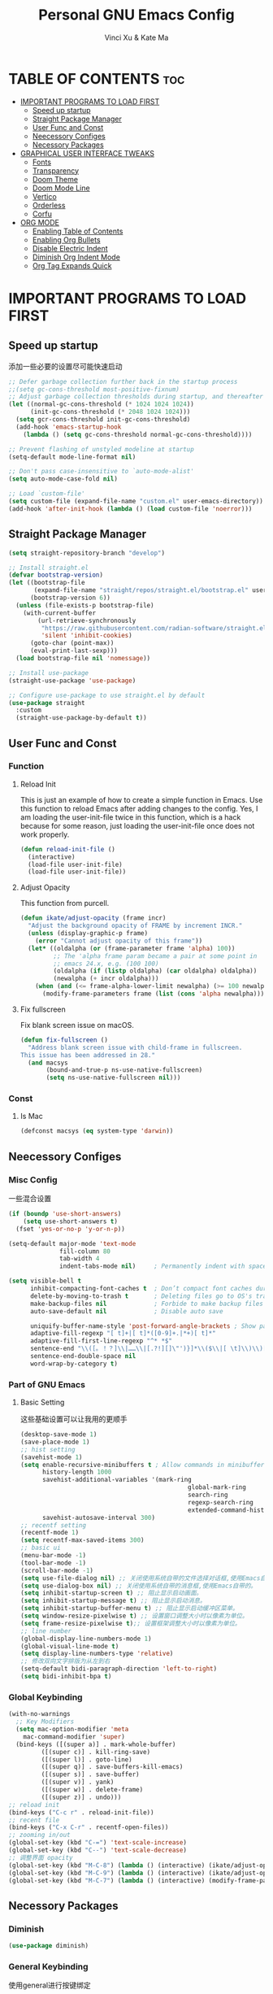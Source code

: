 #+TITLE: Personal GNU Emacs Config
#+AUTHOR: Vinci Xu & Kate Ma
#+DESCRIPTION: Vinci & Kate's personal Emacs config
#+OPTIONS: toc:7

* TABLE OF CONTENTS :toc:
- [[#important-programs-to-load-first][IMPORTANT PROGRAMS TO LOAD FIRST]]
  - [[#speed-up-startup][Speed up startup]]
  - [[#straight-package-manager][Straight Package Manager]]
  - [[#user-func-and-const][User Func and Const]]
  - [[#neecessory-configes][Neecessory Configes]]
  - [[#necessory-packages][Necessory Packages]]
- [[#graphical-user-interface-tweaks][GRAPHICAL USER INTERFACE TWEAKS]]
  - [[#fonts][Fonts]]
  - [[#transparency][Transparency]]
  - [[#doom-theme][Doom Theme]]
  - [[#doom-mode-line][Doom Mode Line]]
  - [[#vertico][Vertico]]
  - [[#orderless][Orderless]]
  - [[#corfu][Corfu]]
- [[#org-mode][ORG MODE]]
  - [[#enabling-table-of-contents][Enabling Table of Contents]]
  - [[#enabling-org-bullets][Enabling Org Bullets]]
  - [[#disable-electric-indent][Disable Electric Indent]]
  - [[#diminish-org-indent-mode][Diminish Org Indent Mode]]
  - [[#org-tag-expands-quick][Org Tag Expands Quick]]

* IMPORTANT PROGRAMS TO LOAD FIRST
** Speed up startup
添加一些必要的设置尽可能快速启动

#+begin_src emacs-lisp
  ;; Defer garbage collection further back in the startup process
  ;;(setq gc-cons-threshold most-positive-fixnum)
  ;; Adjust garbage collection thresholds during startup, and thereafter
  (let ((normal-gc-cons-threshold (* 1024 1024 1024))
        (init-gc-cons-threshold (* 2048 1024 1024)))
    (setq gcr-cons-threshold init-gc-cons-threshold)
    (add-hook 'emacs-startup-hook
      (lambda () (setq gc-cons-threshold normal-gc-cons-threshold))))
  
  ;; Prevent flashing of unstyled modeline at startup
  (setq-default mode-line-format nil)

  ;; Don't pass case-insensitive to `auto-mode-alist'
  (setq auto-mode-case-fold nil)

  ;; Load `custom-file'
  (setq custom-file (expand-file-name "custom.el" user-emacs-directory))
  (add-hook 'after-init-hook (lambda () (load custom-file 'noerror)))
#+end_src

** Straight Package Manager
#+begin_src emacs-lisp
  (setq straight-repository-branch "develop")

  ;; Install straight.el
  (defvar bootstrap-version)
  (let ((bootstrap-file
         (expand-file-name "straight/repos/straight.el/bootstrap.el" user-emacs-directory))
        (bootstrap-version 6))
    (unless (file-exists-p bootstrap-file)
      (with-current-buffer
          (url-retrieve-synchronously
           "https://raw.githubusercontent.com/radian-software/straight.el/develop/install.el"
           'silent 'inhibit-cookies)
        (goto-char (point-max))
        (eval-print-last-sexp)))
    (load bootstrap-file nil 'nomessage))

  ;; Install use-package
  (straight-use-package 'use-package)

  ;; Configure use-package to use straight.el by default
  (use-package straight
    :custom
    (straight-use-package-by-default t))
#+end_src

** User Func and Const
*** Function
**** Reload Init
This is just an example of how to create a simple function in Emacs.
Use this function to reload Emacs after adding changes to the config.
Yes, I am loading the user-init-file twice in this function, which is a hack because for some reason,
just loading the user-init-file once does not work properly.

#+begin_src emacs-lisp
(defun reload-init-file ()
  (interactive)
  (load-file user-init-file)
  (load-file user-init-file))
#+end_src

**** Adjust Opacity
This function from purcell.

#+begin_src emacs-lisp
(defun ikate/adjust-opacity (frame incr)
  "Adjust the background opacity of FRAME by increment INCR."
  (unless (display-graphic-p frame)
    (error "Cannot adjust opacity of this frame"))
  (let* ((oldalpha (or (frame-parameter frame 'alpha) 100))
         ;; The 'alpha frame param became a pair at some point in
         ;; emacs 24.x, e.g. (100 100)
         (oldalpha (if (listp oldalpha) (car oldalpha) oldalpha))
         (newalpha (+ incr oldalpha)))
    (when (and (<= frame-alpha-lower-limit newalpha) (>= 100 newalpha))
      (modify-frame-parameters frame (list (cons 'alpha newalpha))))))
#+end_src

**** Fix fullscreen
Fix blank screen issue on macOS.

#+begin_src emacs-lisp
  (defun fix-fullscreen ()
    "Address blank screen issue with child-frame in fullscreen.
  This issue has been addressed in 28."
    (and macsys
         (bound-and-true-p ns-use-native-fullscreen)
         (setq ns-use-native-fullscreen nil)))
#+end_src
*** Const
**** Is Mac
#+begin_src emacs-lisp
(defconst macsys (eq system-type 'darwin))
#+end_src

** Neecessory Configes
*** Misc Config
一些混合设置

#+begin_src emacs-lisp
  (if (boundp 'use-short-answers)
      (setq use-short-answers t)
    (fset 'yes-or-no-p 'y-or-n-p))
  
  (setq-default major-mode 'text-mode
                fill-column 80
                tab-width 4
                indent-tabs-mode nil)     ; Permanently indent with spaces, never with TABs

  (setq visible-bell t
        inhibit-compacting-font-caches t  ; Don’t compact font caches during GC
        delete-by-moving-to-trash t       ; Deleting files go to OS's trash folder
        make-backup-files nil             ; Forbide to make backup files
        auto-save-default nil             ; Disable auto save

        uniquify-buffer-name-style 'post-forward-angle-brackets ; Show path if names are same
        adaptive-fill-regexp "[ t]+|[ t]*([0-9]+.|*+)[ t]*"
        adaptive-fill-first-line-regexp "^* *$"
        sentence-end "\\([。！？]\\|……\\|[.?!][]\"')}]*\\($\\|[ \t]\\)\\)[ \t\n]*"
        sentence-end-double-space nil
        word-wrap-by-category t)
#+end_src

*** Part of GNU Emacs
**** Basic Setting
这些基础设置可以让我用的更顺手

#+begin_src emacs-lisp
  (desktop-save-mode 1)
  (save-place-mode 1)
  ;; hist setting
  (savehist-mode 1)
  (setq enable-recursive-minibuffers t ; Allow commands in minibuffers
        history-length 1000
        savehist-additional-variables '(mark-ring
                                                global-mark-ring
                                                search-ring
                                                regexp-search-ring
                                                extended-command-history)
        savehist-autosave-interval 300)
  ;; recentf setting
  (recentf-mode 1)
  (setq recentf-max-saved-items 300)
  ;; basic ui
  (menu-bar-mode -1)
  (tool-bar-mode -1)
  (scroll-bar-mode -1)
  (setq use-file-dialog nil) ;; 关闭使用系统自带的文件选择对话框,使用Emacs自带的。
  (setq use-dialog-box nil) ;; 关闭使用系统自带的消息框,使用Emacs自带的。
  (setq inhibit-startup-screen t) ;; 阻止显示启动画面。
  (setq inhibit-startup-message t) ;; 阻止显示启动消息。
  (setq inhibit-startup-buffer-menu t) ;; 阻止显示启动缓冲区菜单。
  (setq window-resize-pixelwise t) ;; 设置窗口调整大小时以像素为单位。
  (setq frame-resize-pixelwise t);; 设置框架调整大小时以像素为单位。
  ;; line number
  (global-display-line-numbers-mode 1)
  (global-visual-line-mode t)
  (setq display-line-numbers-type 'relative)
  ;; 修改双向文字排版为从左到右
  (setq-default bidi-paragraph-direction 'left-to-right)
  (setq bidi-inhibit-bpa t)
#+end_src

*** Global Keybinding

#+begin_src emacs-lisp
  (with-no-warnings
    ;; Key Modifiers
    (setq mac-option-modifier 'meta
      mac-command-modifier 'super)
    (bind-keys ([(super a)] . mark-whole-buffer)
           ([(super c)] . kill-ring-save)
           ([(super l)] . goto-line)
           ([(super q)] . save-buffers-kill-emacs)
           ([(super s)] . save-buffer)
           ([(super v)] . yank)
           ([(super w)] . delete-frame)
           ([(super z)] . undo)))
  ;; reload init
  (bind-keys ("C-c r" . reload-init-file))
  ;; recent file
  (bind-keys ("C-x C-r" . recentf-open-files))
  ;; zooming in/out
  (global-set-key (kbd "C-=") 'text-scale-increase)
  (global-set-key (kbd "C--") 'text-scale-decrease)
  ;; 调整界面 opacity
  (global-set-key (kbd "M-C-8") (lambda () (interactive) (ikate/adjust-opacity nil -2)))
  (global-set-key (kbd "M-C-9") (lambda () (interactive) (ikate/adjust-opacity nil 2)))
  (global-set-key (kbd "M-C-7") (lambda () (interactive) (modify-frame-parameters nil `((alpha . 100)))))
#+end_src

** Necessory Packages
*** Diminish

#+begin_src emacs-lisp
  (use-package diminish)
#+end_src

*** General Keybinding
使用general进行按键绑定

#+begin_src emacs-lisp
  (use-package general)
#+end_src

*** No Littering
Help keeping ~/.config/emacs clean

#+begin_src emacs-lisp
  (use-package no-littering)
#+end_src

*** Marginalia
Marginalia is painless to set up

#+begin_src emacs-lisp
  (use-package marginalia
    :general
    (:keymaps 'minibuffer-local-map
              "M-A" 'marginalia-cycle)
    :custom
    (marginalia-max-relative-age 0)
    (marginalia-align 'right)
    :init
    (marginalia-mode))
#+end_src

*** Completion
Auto completed for corfu config.

#+begin_src emacs-lisp
  (use-package company)
  (use-package yasnippet)
#+end_src
*** Icons Completion
Note: All-the-icons-completion depends on an already installed all-the-icons.

#+begin_src emacs-lisp
  (use-package all-the-icons
    :ensure t
    :if (display-graphic-p))

  (use-package all-the-icons-completion
    :after (marginalia all-the-icons)
    :hook (marginalia-mode . all-the-icons-completion-marginalia-setup)
    :init (all-the-icons-completion-mode))
#+end_src

* GRAPHICAL USER INTERFACE TWEAKS 
** Fonts
设置自己喜欢的字体

#+begin_src emacs-lisp
  (set-face-attribute 'default nil
      :font "Cascadia Code"
      :height 130
      :weight 'regular)
  (set-face-attribute 'variable-pitch nil
      :font "Symbols Nerd Font"
      :height 130
      :weight 'medium)
  (set-face-attribute 'fixed-pitch nil
      :font "FiraCode Nerd Font"
      :height 130
      :weight 'regular)

  (set-face-attribute 'font-lock-keyword-face nil
      :slant 'italic)
  (set-face-attribute 'font-lock-comment-face nil
      :slant 'italic)

  (add-to-list 'default-frame-alist '(font . "FiraCode Nerd Font-13"))
  (setq-default line-spacing 0.12)
#+end_src

** Transparency
Emacs 最新 True Transparency 模式 +(add-to-list 'default-frame-alist '(alpha-background . 90))+ 在 Mac 下并不生效，

#+begin_src emacs-lisp
  (when (display-graphic-p)
    (add-hook 'window-setup-hook #'fix-fullscreen)
    (and macsys (bind-key "C-s-f" #'toggle-frame-fullscreen)))
#+end_src

** Doom Theme

#+BEGIN_SRC emacs-lisp
  (use-package doom-themes
  :config
  (setq doom-themes-enable-bold t    ; if nil, bold is universally disabled
        doom-themes-enable-italic t) ; if nil, italics is universally disabled
  ;; Sets the default theme to load!!! 
  (load-theme 'doom-one t)
  ;; Enable custom neotree theme (all-the-icons must be installed!)
  ;; s(doom-themes-neotree-config)
  ;; Corrects (and improves) org-mode's native fontification.
  (doom-themes-org-config))
#+END_SRC

** Doom Mode Line

#+BEGIN_SRC emacs-lisp
  (use-package doom-modeline
  :ensure t
  :init (doom-modeline-mode 1)
  :config
  (setq doom-modeline-height 35      ;; sets modeline height
        doom-modeline-bar-width 5    ;; sets right bar width
        doom-modeline-persp-name t   ;; adds perspective name to modeline
        doom-modeline-persp-icon t)) ;; adds folder icon next to persp name
#+END_SRC

** Vertico
Vertico is a minibuffer interface, that is, it changes the minibuffer looks and how you interact with it.

#+begin_src emacs-lisp
(use-package vertico
  :demand t                             ; Otherwise won't get loaded immediately
  :straight (vertico :files (:defaults "extensions/*") ; Special recipe to load extensions conveniently
                     :includes (vertico-indexed
                                vertico-flat
                                vertico-grid
                                vertico-mouse
                                vertico-quick
                                vertico-buffer
                                vertico-repeat
                                vertico-reverse
                                vertico-directory
                                vertico-multiform
                                vertico-unobtrusive))
  :general
  (:keymaps '(normal insert visual motion)
   "M-." #'vertico-repeat)
  (:keymaps 'vertico-map
   "<tab>" #'vertico-insert ; Set manually otherwise setting `vertico-quick-insert' overrides this
   "<escape>" #'minibuffer-keyboard-quit
   "?" #'minibuffer-completion-help
   "C-M-n" #'vertico-next-group
   "C-M-p" #'vertico-previous-group
   ;; Multiform toggles
   "<backspace>" #'vertico-directory-delete-char
   "C-w" #'vertico-directory-delete-word
   "C-<backspace>" #'vertico-directory-delete-word
   "RET" #'vertico-directory-enter
   "C-i" #'vertico-quick-insert
   "C-o" #'vertico-quick-exit
   "M-o" #'kb/vertico-quick-embark
   "M-G" #'vertico-multiform-grid
   "M-F" #'vertico-multiform-flat
   "M-R" #'vertico-multiform-reverse
   "M-U" #'vertico-multiform-unobtrusive
   "C-l" #'kb/vertico-multiform-flat-toggle)
  :hook ((rfn-eshadow-update-overlay . vertico-directory-tidy) ; Clean up file path when typing
         (minibuffer-setup . vertico-repeat-save)) ; Make sure vertico state is saved
  :custom
  (vertico-count 13)
  (vertico-resize t)
  (vertico-cycle nil)
  ;; Extensions
  (vertico-grid-separator "       ")
  (vertico-grid-lookahead 50)
  (vertico-buffer-display-action '(display-buffer-reuse-window))
  (vertico-multiform-categories
   '((file reverse)
     (consult-grep buffer)
     (consult-location)
     (imenu buffer)
     (library reverse indexed)
     (org-roam-node reverse indexed)
     (t reverse)))
  (vertico-multiform-commands
   '(("flyspell-correct-*" grid reverse)
     (org-refile grid reverse indexed)
     (consult-yank-pop indexed)
     (consult-flycheck)
     (consult-lsp-diagnostics)))
  :init
  (defun kb/vertico-multiform-flat-toggle ()
    "Toggle between flat and reverse."
    (interactive)
    (vertico-multiform--display-toggle 'vertico-flat-mode)
    (if vertico-flat-mode
        (vertico-multiform--temporary-mode 'vertico-reverse-mode -1)
      (vertico-multiform--temporary-mode 'vertico-reverse-mode 1)))
  (defun kb/vertico-quick-embark (&optional arg)
    "Embark on candidate using quick keys."
    (interactive)
    (when (vertico-quick-jump)
      (embark-act arg)))

  ;; Workaround for problem with `tramp' hostname completions. This overrides
  ;; the completion style specifically for remote files! See
  ;; https://github.com/minad/vertico#tramp-hostname-completion
  (defun kb/basic-remote-try-completion (string table pred point)
    (and (vertico--remote-p string)
         (completion-basic-try-completion string table pred point)))
  (defun kb/basic-remote-all-completions (string table pred point)
    (and (vertico--remote-p string)
         (completion-basic-all-completions string table pred point)))
  (add-to-list 'completion-styles-alist
               '(basic-remote           ; Name of `completion-style'
                 kb/basic-remote-try-completion kb/basic-remote-all-completions nil))
  :config
  (vertico-mode)
  ;; Extensions
  (vertico-multiform-mode)

  ;; Prefix the current candidate with “» ”. From
  ;; https://github.com/minad/vertico/wiki#prefix-current-candidate-with-arrow
  (advice-add #'vertico--format-candidate :around
                                          (lambda (orig cand prefix suffix index _start)
                                            (setq cand (funcall orig cand prefix suffix index _start))
                                            (concat
                                             (if (= vertico--index index)
                                                 (propertize "» " 'face 'vertico-current)
                                               "  ")
                                             cand))))
#+end_src

** Orderless
Orderless is an alternative and powerful completion style, that is, it is an alternative to Emacs’s basic candidate-filtering capacities.

#+begin_src emacs-lisp
  (use-package orderless
  :custom
  (completion-styles '(orderless))
  (completion-category-defaults nil)    ; I want to be in control!
  (completion-category-overrides
   '((file (styles basic-remote ; For `tramp' hostname completion with `vertico'
                   orderless))))

  (orderless-component-separator 'orderless-escapable-split-on-space)
  (orderless-matching-styles
   '(orderless-literal
     orderless-prefixes
     orderless-initialism
     orderless-regexp
     ;; orderless-flex
     ;; orderless-strict-leading-initialism
     ;; orderless-strict-initialism
     ;; orderless-strict-full-initialism
     ;; orderless-without-literal          ; Recommended for dispatches instead
     ))
  (orderless-style-dispatchers
   '(prot-orderless-literal-dispatcher
     prot-orderless-strict-initialism-dispatcher
     prot-orderless-flex-dispatcher))
  :init
  (defun orderless--strict-*-initialism (component &optional anchored)
    "Match a COMPONENT as a strict initialism, optionally ANCHORED.
The characters in COMPONENT must occur in the candidate in that
order at the beginning of subsequent words comprised of letters.
Only non-letters can be in between the words that start with the
initials.

If ANCHORED is `start' require that the first initial appear in
the first word of the candidate.  If ANCHORED is `both' require
that the first and last initials appear in the first and last
words of the candidate, respectively."
    (orderless--separated-by
        '(seq (zero-or-more alpha) word-end (zero-or-more (not alpha)))
      (cl-loop for char across component collect `(seq word-start ,char))
      (when anchored '(seq (group buffer-start) (zero-or-more (not alpha))))
      (when (eq anchored 'both)
        '(seq (zero-or-more alpha) word-end (zero-or-more (not alpha)) eol))))

  (defun orderless-strict-initialism (component)
    "Match a COMPONENT as a strict initialism.
This means the characters in COMPONENT must occur in the
candidate in that order at the beginning of subsequent words
comprised of letters.  Only non-letters can be in between the
words that start with the initials."
    (orderless--strict-*-initialism component))

  (defun prot-orderless-literal-dispatcher (pattern _index _total)
    "Literal style dispatcher using the equals sign as a suffix.
It matches PATTERN _INDEX and _TOTAL according to how Orderless
parses its input."
    (when (string-suffix-p "=" pattern)
      `(orderless-literal . ,(substring pattern 0 -1))))

  (defun prot-orderless-strict-initialism-dispatcher (pattern _index _total)
    "Leading initialism  dispatcher using the comma suffix.
It matches PATTERN _INDEX and _TOTAL according to how Orderless
parses its input."
    (when (string-suffix-p "," pattern)
      `(orderless-strict-initialism . ,(substring pattern 0 -1))))

  (defun prot-orderless-flex-dispatcher (pattern _index _total)
    "Flex  dispatcher using the tilde suffix.
It matches PATTERN _INDEX and _TOTAL according to how Orderless
parses its input."
    (when (string-suffix-p "." pattern)
      `(orderless-flex . ,(substring pattern 0 -1)))))
#+end_src

** Corfu
Corfu is a text completion (e.g. completion-at-point, company-mode) package.

#+begin_src emacs-lisp
  (use-package corfu
    :straight (:files (:defaults "extensions/*"))
    :hook ((lsp-completion-mode . kb/corfu-setup-lsp) ; Use corfu for lsp completion
           (kb/corfu-setup-lsp . corfu-popupinfo-mode))
    :general
    (:keymaps 'corfu-map
     :states 'insert
     "C-n" #'corfu-next
     "C-p" #'corfu-previous
     "<escape>" #'corfu-quit
     "<return>" #'corfu-insert
     "H-SPC" #'corfu-insert-separator
     ;; "SPC" #'corfu-insert-separator ; Use when `corfu-quit-at-boundary' is non-nil
     "M-d" #'corfu-show-documentation
     "C-g" #'corfu-quit
     "M-l" #'corfu-show-location)
    :custom
    ;; Works with `indent-for-tab-command'. Make sure tab doesn't indent when you
    ;; want to perform completion
    (tab-always-indent 'complete)
    (completion-cycle-threshold nil)      ; Always show candidates in menu

    (corfu-auto nil)
    (corfu-auto-prefix 2)
    (corfu-auto-delay 0.25)

    (corfu-min-width 80)
    (corfu-max-width corfu-min-width)     ; Always have the same width
    (corfu-count 14)
    (corfu-scroll-margin 4)
    (corfu-cycle nil)

    ;; `nil' means to ignore `corfu-separator' behavior, that is, use the older
    ;; `corfu-quit-at-boundary' = nil behavior. Set this to separator if using
    ;; `corfu-auto' = `t' workflow (in that case, make sure you also set up
    ;; `corfu-separator' and a keybind for `corfu-insert-separator', which my
    ;; configuration already has pre-prepared). Necessary for manual corfu usage with
    ;; orderless, otherwise first component is ignored, unless `corfu-separator'
    ;; is inserted.
    (corfu-quit-at-boundary nil)
    (corfu-separator ?\s)            ; Use space
    (corfu-quit-no-match 'separator) ; Don't quit if there is `corfu-separator' inserted
    (corfu-preview-current 'insert)  ; Preview first candidate. Insert on input if only one
    (corfu-preselect-first t)        ; Preselect first candidate?

    ;; Other
    (corfu-echo-documentation nil)        ; Already use corfu-doc
    (lsp-completion-provider :none)       ; Use corfu instead for lsp completions
    :init
    (global-corfu-mode)
    :config
    ;; NOTE 2022-03-01: This allows for a more evil-esque way to have
    ;; `corfu-insert-separator' work with space in insert mode without resorting to
    ;; overriding keybindings with `general-override-mode-map'. See
    ;; https://github.com/minad/corfu/issues/12#issuecomment-869037519
    ;; Alternatively, add advice without `general.el':
    ;; (advice-add 'corfu--setup :after 'evil-normalize-keymaps)
    ;; (advice-add 'corfu--teardown :after 'evil-normalize-keymaps)
    ;; (general-add-advice '(corfu--setup corfu--teardown) :after 'evil-normalize-keymaps)
    ;; (evil-make-overriding-map corfu-map)

    ;; Enable Corfu more generally for every minibuffer, as long as no other
    ;; completion UI is active. If you use Mct or Vertico as your main minibuffer
    ;; completion UI. From
    ;; https://github.com/minad/corfu#completing-with-corfu-in-the-minibuffer
    (defun corfu-enable-always-in-minibuffer ()
      "Enable Corfu in the minibuffer if Vertico/Mct are not active."
      (unless (or (bound-and-true-p mct--active) ; Useful if I ever use MCT
                  (bound-and-true-p vertico--input))
        (setq-local corfu-auto nil)       ; Ensure auto completion is disabled
        (corfu-mode 1)))
    (add-hook 'minibuffer-setup-hook #'corfu-enable-always-in-minibuffer 1)

    ;; Setup lsp to use corfu for lsp completion
    (defun kb/corfu-setup-lsp ()
      "Use orderless completion style with lsp-capf instead of the
  default lsp-passthrough."
      (setf (alist-get 'styles (alist-get 'lsp-capf completion-category-defaults))
            '(orderless))))
#+end_src

*** Kind icon
Kind-icon is essentially company-box-icons for corfu. It adds icons to the left margin of the corfu popup that represent the ‘function’ (e.g. variable, method, file) of that candidate.

#+begin_src emacs-lisp
  (use-package kind-icon
  :after corfu
  :custom
  (kind-icon-use-icons t)
  (kind-icon-default-face 'corfu-default) ; Have background color be the same as `corfu' face background
  (kind-icon-blend-background nil)  ; Use midpoint color between foreground and background colors ("blended")?
  (kind-icon-blend-frac 0.08)

  ;; NOTE 2022-02-05: `kind-icon' depends `svg-lib' which creates a cache
  ;; directory that defaults to the `user-emacs-directory'. Here, I change that
  ;; directory to a location appropriate to `no-littering' conventions, a
  ;; package which moves directories of other packages to sane locations.
  (svg-lib-icons-dir (no-littering-expand-var-file-name "svg-lib/cache/")) ; Change cache dir
  :config
  (add-to-list 'corfu-margin-formatters #'kind-icon-margin-formatter) ; Enable `kind-icon'

  ;; Add hook to reset cache so the icon colors match my theme
  ;; NOTE 2022-02-05: This is a hook which resets the cache whenever I switch
  ;; the theme using my custom defined command for switching themes. If I don't
  ;; do this, then the backgound color will remain the same, meaning it will not
  ;; match the background color corresponding to the current theme. Important
  ;; since I have a light theme and dark theme I switch between. This has no
  ;; function unless you use something similar
  (add-hook 'kb/themes-hooks #'(lambda () (interactive) (kind-icon-reset-cache))))
#+end_src

*** Cape
Cape is to corfu as company-backends are to company

#+begin_src emacs-lisp
  (use-package cape
    :hook ((emacs-lisp-mode .  kb/cape-capf-setup-elisp)
           (lsp-completion-mode . kb/cape-capf-setup-lsp)
           (org-mode . kb/cape-capf-setup-org)
           (eshell-mode . kb/cape-capf-setup-eshell)
           (git-commit-mode . kb/cape-capf-setup-git-commit)
           (sh-mode . kb/cape-capf-setup-sh))
    :general (:prefix "M-p"               ; Particular completion function
              "p" 'completion-at-point
              "t" 'complete-tag           ; etags
              "d" 'cape-dabbrev           ; or dabbrev-completion
              "f" 'cape-file
              "k" 'cape-keyword
              "s" 'cape-symbol
              "a" 'cape-abbrev
              "i" 'cape-ispell
              "l" 'cape-line
              "w" 'cape-dict
              "\\"'cape-tex
              "_" 'cape-tex
              "^" 'cape-tex
              "&" 'cape-sgml
              "r" 'cape-rfc1345)
    :custom (cape-dabbrev-min-length 3)
    :init
    ;; Elisp
    (require 'company-yasnippet)
    (defun kb/cape-capf-ignore-keywords-elisp (cand)
      "Ignore keywords with forms that begin with \":\" (e.g.
  :history)."
      (or (not (keywordp cand))
          (eq (char-after (car completion-in-region--data)) ?:)))
    (defun kb/cape-capf-setup-elisp ()
      "Replace the default `elisp-completion-at-point'
  completion-at-point-function. Doing it this way will prevent
  disrupting the addition of other capfs (e.g. merely setting the
  variable entirely, or adding to list).

  Additionally, add `cape-file' as early as possible to the list."
      (setf (elt (cl-member 'elisp-completion-at-point completion-at-point-functions) 0)
            #'elisp-completion-at-point)
      (add-to-list 'completion-at-point-functions #'cape-symbol)
      ;; I prefer this being early/first in the list
      (add-to-list 'completion-at-point-functions #'cape-file)
      ;; (require 'company-yasnippet)
      (add-to-list 'completion-at-point-functions (cape-company-to-capf #'company-yasnippet)))

    ;; LSP
    (defun kb/cape-capf-setup-lsp ()
      "Replace the default `lsp-completion-at-point' with its
  `cape-capf-buster' version. Also add `cape-file' and
  `company-yasnippet' backends."
      (setf (elt (cl-member 'lsp-completion-at-point completion-at-point-functions) 0)
            (cape-capf-buster #'lsp-completion-at-point))
      ;; TODO 2022-02-28: Maybe use `cape-wrap-predicate' to have candidates
      ;; listed when I want?
      (add-to-list 'completion-at-point-functions (cape-company-to-capf #'company-yasnippet))
      (add-to-list 'completion-at-point-functions #'cape-dabbrev t))

    ;; Org
    (defun kb/cape-capf-setup-org ()
      (require 'org-roam)
      (if (org-roam-file-p)
          (org-roam--register-completion-functions-h)
        (let (result)
          (dolist (element (list
                            (cape-super-capf #'cape-ispell #'cape-dabbrev)
                            (cape-company-to-capf #'company-yasnippet))
                           result)
            (add-to-list 'completion-at-point-functions element)))
        ))

    ;; Eshell
    (defun kb/cape-capf-setup-eshell ()
      (let ((result))
        (dolist (element '(pcomplete-completions-at-point cape-file) result)
          (add-to-list 'completion-at-point-functions element))
        ))

    ;; Git-commit
    (defun kb/cape-capf-setup-git-commit ()
      (general-define-key
       :keymaps 'local
       :states 'insert
       "<tab>" 'completion-at-point)      ; Keybinding for `completion-at-point'
      (let ((result))
        (dolist (element '(cape-dabbrev cape-symbol) result)
          (add-to-list 'completion-at-point-functions element))))

    ;; Sh
    (defun kb/cape-capf-setup-sh ()
      (require 'company-shell)
      (add-to-list 'completion-at-point-functions (cape-company-to-capf #'company-shell)))
    :config
    ;; For pcomplete. For now these two advices are strongly recommended to
    ;; achieve a sane Eshell experience. See
    ;; https://github.com/minad/corfu#completing-with-corfu-in-the-shell-or-eshell

    ;; Silence the pcomplete capf, no errors or messages!
    (advice-add 'pcomplete-completions-at-point :around #'cape-wrap-silent)
    ;; Ensure that pcomplete does not write to the buffer and behaves as a pure
    ;; `completion-at-point-function'.
    (advice-add 'pcomplete-completions-at-point :around #'cape-wrap-purify))
#+end_src


* ORG MODE
** Enabling Table of Contents
#+begin_src emacs-lisp
(use-package toc-org
    :commands toc-org-enable
    :init (add-hook 'org-mode-hook 'toc-org-enable))
#+end_src

** Enabling Org Bullets
Org-bullets gives us attractive bullets rather than asterisks.

#+begin_src emacs-lisp
(add-hook 'org-mode-hook 'org-indent-mode)
(use-package org-bullets)
(add-hook 'org-mode-hook (lambda () (org-bullets-mode 1)))
#+end_src

** Disable Electric Indent
完全关闭 electric indent 自动缩进功能,防止自动缩进带来的意外问题。

#+begin_src emacs-list
(electric-indent-mode -1)
(setq org-edit-src-content-indentation 0)
#+end_src

** Diminish Org Indent Mode
Removes "Ind" from showing in the modeline.

#+begin_src emacs-lisp
  (eval-after-load 'org-indent '(diminish 'org-indent-mode))
  (custom-set-faces
   '(org-level-1 ((t (:inherit outline-1 :height 1.7))))
   '(org-level-2 ((t (:inherit outline-2 :height 1.6))))
   '(org-level-3 ((t (:inherit outline-3 :height 1.5))))
   '(org-level-4 ((t (:inherit outline-4 :height 1.4))))
   '(org-level-5 ((t (:inherit outline-5 :height 1.3))))
   '(org-level-6 ((t (:inherit outline-5 :height 1.2))))
   '(org-level-7 ((t (:inherit outline-5 :height 1.1)))))
#+end_src

** Org Tag Expands Quick
其他快捷展开示例:

| Typing the below + TAB | Expands to ...                          |
|------------------------+-----------------------------------------|
| <a                     | '#+BEGIN_EXPORT ascii' … '#+END_EXPORT  |
| <c                     | '#+BEGIN_CENTER' … '#+END_CENTER'       |
| <C                     | '#+BEGIN_COMMENT' … '#+END_COMMENT'     |
| <e                     | '#+BEGIN_EXAMPLE' … '#+END_EXAMPLE'     |
| <E                     | '#+BEGIN_EXPORT' … '#+END_EXPORT'       |
| <h                     | '#+BEGIN_EXPORT html' … '#+END_EXPORT'  |
| <l                     | '#+BEGIN_EXPORT latex' … '#+END_EXPORT' |
| <q                     | '#+BEGIN_QUOTE' … '#+END_QUOTE'         |
| <s                     | '#+BEGIN_SRC' … '#+END_SRC'             |
| <v                     | '#+BEGIN_VERSE' … '#+END_VERSE'         |

#+begin_src emacs-lisp 
(require 'org-tempo)
#+end_src
